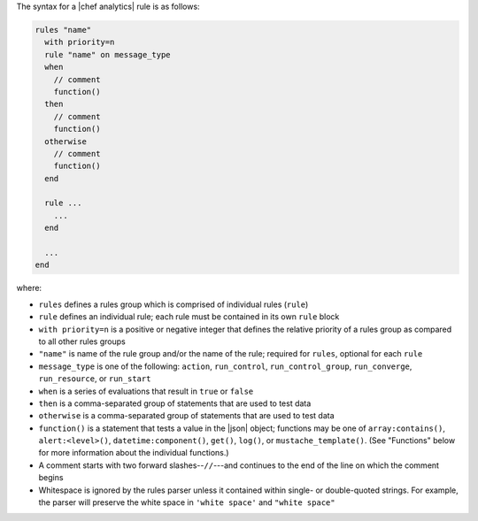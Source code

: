 .. The contents of this file are included in multiple topics.
.. This file should not be changed in a way that hinders its ability to appear in multiple documentation sets.


The syntax for a |chef analytics| rule is as follows:

.. code-block:: java

   rules "name"
     with priority=n
     rule "name" on message_type
     when
       // comment
       function()
     then
       // comment
       function()
     otherwise
       // comment
       function()
     end
   
     rule ...
       ...
     end
   
     ...
   end

where:

* ``rules`` defines a rules group which is comprised of individual rules (``rule``)
* ``rule`` defines an individual rule; each rule must be contained in its own ``rule`` block
* ``with priority=n`` is a positive or negative integer that defines the relative priority of a rules group as compared to all other rules groups
* ``"name"`` is name of the rule group and/or the name of the rule; required for ``rules``, optional for each ``rule``
* ``message_type`` is one of the following: ``action``, ``run_control``, ``run_control_group``, ``run_converge``, ``run_resource``, or ``run_start``
* ``when`` is a series of evaluations that result in ``true`` or ``false``
* ``then`` is a comma-separated group of statements that are used to test data
* ``otherwise`` is a comma-separated group of statements that are used to test data
* ``function()`` is a statement that tests a value in the |json| object; functions may be one of ``array:contains()``, ``alert:<level>()``, ``datetime:component()``, ``get()``, ``log()``, or ``mustache_template()``. (See "Functions" below for more information about the individual functions.)
* A comment starts with two forward slashes--``//``---and continues to the end of the line on which the comment begins
* Whitespace is ignored by the rules parser unless it contained within single- or double-quoted strings. For example, the parser will preserve the white space in ``'white space'`` and ``"white space"``
